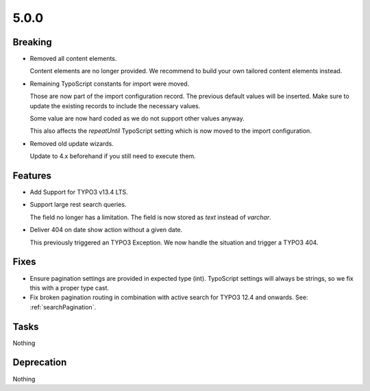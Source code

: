 5.0.0
=====

Breaking
--------

* Removed all content elements.

  Content elements are no longer provided.
  We recommend to build your own tailored content elements instead.

* Remaining TypoScript constants for import were moved.

  Those are now part of the import configuration record.
  The previous default values will be inserted.
  Make sure to update the existing records to include the necessary values.

  Some value are now hard coded as we do not support other values anyway.

  This also affects the `repeatUntil` TypoScript setting which is now moved to the import configuration.

* Removed old update wizards.

  Update to 4.x beforehand if you still need to execute them.

Features
--------

* Add Support for TYPO3 v13.4 LTS.

* Support large rest search queries.

  The field no longer has a limitation.
  The field is now stored as `text` instead of `varchar`.

* Deliver 404 on date show action without a given date.

  This previously triggered an TYPO3 Exception.
  We now handle the situation and trigger a TYPO3 404.

Fixes
-----

* Ensure pagination settings are provided in expected type (int).
  TypoScript settings will always be strings, so we fix this with a proper type cast.

* Fix broken pagination routing in combination with active search for TYPO3 12.4 and onwards.
  See: :ref:`searchPagination`.

Tasks
-----

Nothing

Deprecation
-----------

Nothing
